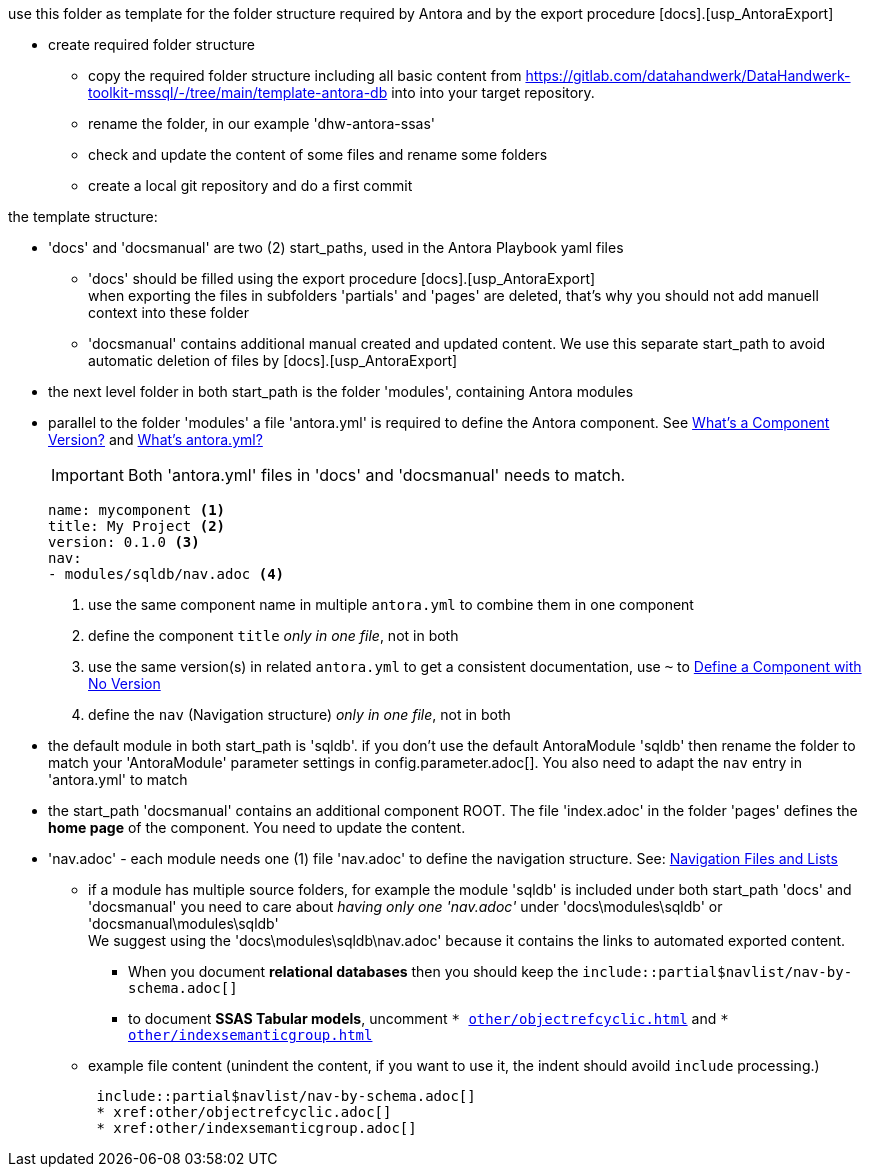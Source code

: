 use this folder as template for the folder structure required by Antora and by the export procedure [docs].[usp_AntoraExport]

* create required folder structure
** copy the required folder structure including all basic content from https://gitlab.com/datahandwerk/DataHandwerk-toolkit-mssql/-/tree/main/template-antora-db[] into into your target repository.
** rename the folder, in our example 'dhw-antora-ssas'
** check and update the content of some files and rename some folders
** create a local git repository and do a first commit

the template structure:

* 'docs' and 'docsmanual' are two (2) start_paths, used in the Antora Playbook yaml files
** 'docs' should be filled using the export procedure [docs].[usp_AntoraExport] +
when exporting the files in subfolders 'partials' and 'pages' are deleted, that's why you should not add manuell context into these folder
** 'docsmanual' contains additional manual created and updated content. We use this separate start_path to avoid automatic deletion of files by [docs].[usp_AntoraExport]
* the next level folder in both start_path is the folder 'modules', containing Antora modules
* parallel to the folder 'modules' a file 'antora.yml' is required to define the Antora component. See https://docs.antora.org/antora/2.3/component-version/[What’s a Component Version?] and https://docs.antora.org/antora/2.3/component-version-descriptor/[What’s antora.yml?]
+
IMPORTANT: Both 'antora.yml' files in 'docs' and 'docsmanual' needs to match.
+
====
[source,yaml]
....
name: mycomponent <1>
title: My Project <2>
version: 0.1.0 <3>
nav:
- modules/sqldb/nav.adoc <4>
....
<1> use the same component name in multiple `antora.yml` to combine them in one component
<2> define the component `title` _only in one file_, not in both
<3> use the same version(s) in related `antora.yml` to get a consistent documentation, use `~` to https://docs.antora.org/antora/3.0/component-with-no-version/[Define a Component with No Version]
<4> define the `nav` (Navigation structure) _only in one file_, not in both
====
* the default module in both start_path is 'sqldb'. if you don't use the default AntoraModule 'sqldb' then rename the folder to match your 'AntoraModule' parameter settings in config.parameter.adoc[]. You also need to adapt the `nav` entry in 'antora.yml' to match
* the start_path 'docsmanual' contains an additional component ROOT. The file 'index.adoc' in the folder 'pages' defines the *home page* of the component. You need to update the content.
* 'nav.adoc' - each module needs one (1) file 'nav.adoc' to define the navigation structure. See: https://docs.antora.org/antora/2.3/navigation/files-and-lists/[Navigation Files and Lists]
** if a module has multiple source folders, for example the module 'sqldb' is included under both start_path 'docs' and 'docsmanual' you need to care about _having only one 'nav.adoc'_ under 'docs\modules\sqldb' or 'docsmanual\modules\sqldb' +
We suggest using the 'docs\modules\sqldb\nav.adoc' because it contains the links to automated exported content.
*** When you document *relational databases* then you should keep the `include::partial$navlist/nav-by-schema.adoc[]`
*** to document *SSAS Tabular models*, uncomment `* xref:other/objectrefcyclic.adoc[]` and `* xref:other/indexsemanticgroup.adoc[]`
** example file content (unindent the content, if you want to use it, the indent should avoild `include` processing.)
+
====
....
 include::partial$navlist/nav-by-schema.adoc[]
 * xref:other/objectrefcyclic.adoc[]
 * xref:other/indexsemanticgroup.adoc[]
....
====

